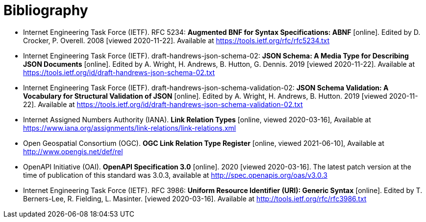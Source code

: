 [appendix]
:appendix-caption: Annex
[[Bibliography]]
= Bibliography

* [[BNF]] Internet Engineering Task Force (IETF). RFC 5234: **Augmented BNF for Syntax Specifications: ABNF** [online]. Edited by D. Crocker, P. Overell. 2008 [viewed 2020-11-22]. Available at https://tools.ietf.org/rfc/rfc5234.txt
* [[JSONSCHEMA]] Internet Engineering Task Force (IETF). draft-handrews-json-schema-02: **JSON Schema: A Media Type for Describing JSON Documents** [online]. Edited by A. Wright, H. Andrews, B. Hutton, G. Dennis. 2019 [viewed 2020-11-22]. Available at https://tools.ietf.org/id/draft-handrews-json-schema-02.txt
* [[JSONSCHEMAVALIDATION]] Internet Engineering Task Force (IETF). draft-handrews-json-schema-validation-02: **JSON Schema Validation: A Vocabulary for Structural Validation of JSON** [online]. Edited by A. Wright, H. Andrews, B. Hutton. 2019 [viewed 2020-11-22]. Available at https://tools.ietf.org/id/draft-handrews-json-schema-validation-02.txt
* [[link-relations]] Internet Assigned Numbers Authority (IANA). **Link Relation Types** [online, viewed 2020-03-16], Available at https://www.iana.org/assignments/link-relations/link-relations.xml
* [[ogc-link-relations]] Open Geospatial Consortium (OGC). **OGC Link Relation Type Register** [online, viewed 2021-06-10], Available at http://www.opengis.net/def/rel
* [[OpenAPI]] OpenAPI Initiative (OAI). **OpenAPI Specification 3.0** [online]. 2020 [viewed 2020-03-16]. The latest patch version at the time of publication of this standard was 3.0.3, available at http://spec.openapis.org/oas/v3.0.3
* [[rfc3986]] Internet Engineering Task Force (IETF). RFC 3986: **Uniform Resource Identifier (URI): Generic Syntax** [online]. Edited by T. Berners-Lee, R. Fielding, L. Masinter. [viewed 2020-03-16]. Available at http://tools.ietf.org/rfc/rfc3986.txt
